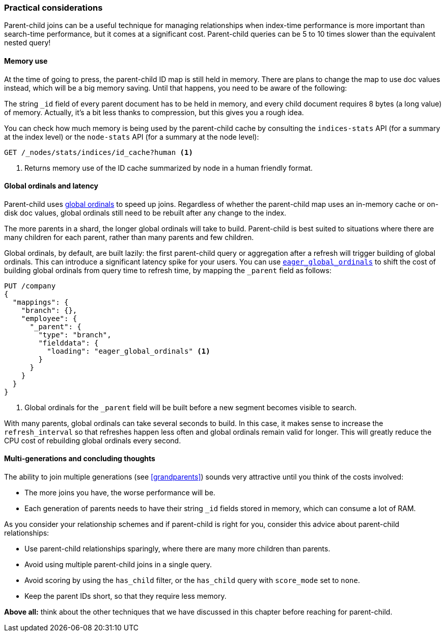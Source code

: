 [[parent-child-performance]]
=== Practical considerations

Parent-child joins can be a useful technique for managing relationships when
index-time performance is more important than search-time performance, but it
comes at a significant cost.  Parent-child queries can be 5 to 10 times slower
than the equivalent nested query!

==== Memory use

At the time of going to press, the parent-child ID map is still held in
memory.  There are plans to change the map to use doc values instead, which
will be a big memory saving. Until that happens, you need to be aware of the
following:

The string `_id` field of every parent document has to be held in memory, and
every child document requires 8 bytes (a long value) of memory.  Actually,
it's a bit less thanks to compression, but this gives you a rough idea.

You can check how much memory is being used by the parent-child cache by
consulting the `indices-stats` API (for a summary at the index level) or the
`node-stats` API (for a summary at the node level):

[source,json]
-------------------------
GET /_nodes/stats/indices/id_cache?human <1>
-------------------------
<1> Returns memory use of the ID cache summarized by node in a human friendly format.

==== Global ordinals and latency

Parent-child uses <<global-ordinals,global ordinals>> to speed up joins.
Regardless of whether the parent-child map uses an in-memory cache or on-disk
doc values, global ordinals still need to be rebuilt after any change to the
index.

The more parents in a shard, the longer global ordinals will take to build.
Parent-child is best suited to situations where there are many children for
each parent, rather than many parents and few children.

Global ordinals, by default, are built lazily: the first parent-child query or
aggregation after a refresh will trigger building of global ordinals.  This
can introduce a significant latency spike for your users.  You can use
<<eager-global-ordinals,`eager_global_ordinals`>> to shift the cost of
building global ordinals from query time to refresh time, by mapping the
`_parent` field as follows:

[source,json]
-------------------------
PUT /company
{
  "mappings": {
    "branch": {},
    "employee": {
      "_parent": {
        "type": "branch",
        "fielddata": {
          "loading": "eager_global_ordinals" <1>
        }
      }
    }
  }
}
-------------------------
<1> Global ordinals for the `_parent` field will be built before a new segment
    becomes visible to search.

With many parents, global ordinals can take several seconds to build.  In this
case, it makes sense to increase the `refresh_interval` so that refreshes
happen less often and global ordinals remain valid for longer. This will
greatly reduce the CPU cost of rebuilding global ordinals every second.

==== Multi-generations and concluding thoughts


The ability to join multiple generations (see <<grandparents>>) sounds very
attractive until you think of the costs involved:

* The more joins you have, the worse performance will be.
* Each generation of parents needs to have their string `_id` fields stored in
  memory, which can consume a lot of RAM.

As you consider your relationship schemes and if parent-child is right for you, 
consider this advice about parent-child relationships:

* Use parent-child relationships sparingly, where there are many more children than parents.
* Avoid using multiple parent-child joins in a single query.
* Avoid scoring by using the `has_child` filter, or the `has_child` query with
  `score_mode` set to `none`.
* Keep the parent IDs short, so that they require less memory.

*Above all:* think about the other techniques that we have discussed in this
chapter before reaching for parent-child.

